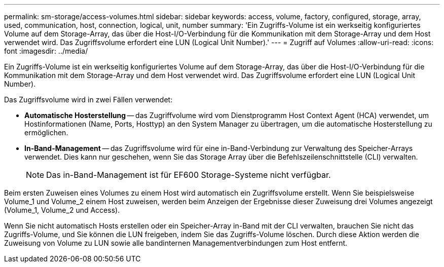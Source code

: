 ---
permalink: sm-storage/access-volumes.html 
sidebar: sidebar 
keywords: access, volume, factory, configured, storage, array, used, communication, host, connection, logical, unit, number 
summary: 'Ein Zugriffs-Volume ist ein werkseitig konfiguriertes Volume auf dem Storage-Array, das über die Host-I/O-Verbindung für die Kommunikation mit dem Storage-Array und dem Host verwendet wird. Das Zugriffsvolume erfordert eine LUN (Logical Unit Number).' 
---
= Zugriff auf Volumes
:allow-uri-read: 
:icons: font
:imagesdir: ../media/


[role="lead"]
Ein Zugriffs-Volume ist ein werkseitig konfiguriertes Volume auf dem Storage-Array, das über die Host-I/O-Verbindung für die Kommunikation mit dem Storage-Array und dem Host verwendet wird. Das Zugriffsvolume erfordert eine LUN (Logical Unit Number).

Das Zugriffsvolume wird in zwei Fällen verwendet:

* *Automatische Hosterstellung* -- das Zugriffvolume wird vom Dienstprogramm Host Context Agent (HCA) verwendet, um Hostinformationen (Name, Ports, Hosttyp) an den System Manager zu übertragen, um die automatische Hosterstellung zu ermöglichen.
* *In-Band-Management* -- das Zugriffsvolume wird für eine in-Band-Verbindung zur Verwaltung des Speicher-Arrays verwendet. Dies kann nur geschehen, wenn Sie das Storage Array über die Befehlszeilenschnittstelle (CLI) verwalten.
+
[NOTE]
====
Das in-Band-Management ist für EF600 Storage-Systeme nicht verfügbar.

====


Beim ersten Zuweisen eines Volumes zu einem Host wird automatisch ein Zugriffsvolume erstellt. Wenn Sie beispielsweise Volume_1 und Volume_2 einem Host zuweisen, werden beim Anzeigen der Ergebnisse dieser Zuweisung drei Volumes angezeigt (Volume_1, Volume_2 und Access).

Wenn Sie nicht automatisch Hosts erstellen oder ein Speicher-Array in-Band mit der CLI verwalten, brauchen Sie nicht das Zugriffs-Volume, und Sie können die LUN freigeben, indem Sie das Zugriffs-Volume löschen. Durch diese Aktion werden die Zuweisung von Volume zu LUN sowie alle bandinternen Managementverbindungen zum Host entfernt.
